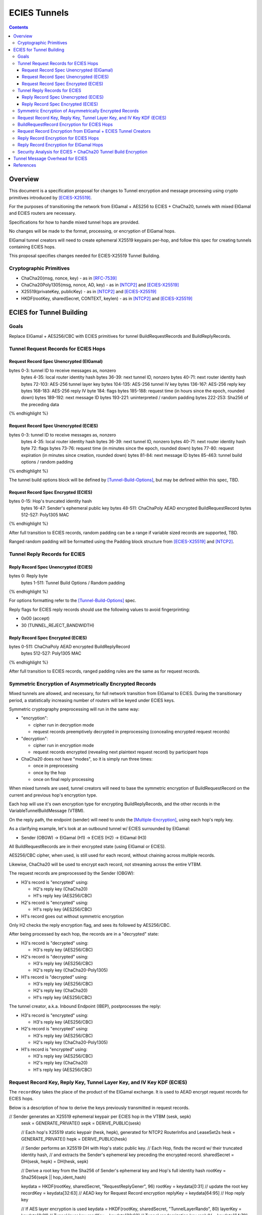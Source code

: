 =============
ECIES Tunnels
=============

.. meta::
    :author: chisana
    :created: 2019-07-04
    :thread: http://zzz.i2p/topics/2737
    :lastupdated: 2019-09-09
    :status: Open

.. contents::

Overview
========

This document is a specification proposal for changes to Tunnel encryption and message processing
using crypto primitives introduced by [ECIES-X25519]_.

For the purposes of transitioning the network from ElGamal + AES256 to ECIES + ChaCha20,
tunnels with mixed ElGamal and ECIES routers are necessary.

Specifications for how to handle mixed tunnel hops are provided.

No changes will be made to the format, processing, or encryption of ElGamal hops.

ElGamal tunnel creators will need to create ephemeral X25519 keypairs per-hop, and
follow this spec for creating tunnels containing ECIES hops.

This proposal specifies changes needed for ECIES-X25519 Tunnel Building.

Cryptographic Primitives
------------------------

- ChaCha20(msg, nonce, key) - as in [RFC-7539]_
- ChaCha20Poly1305(msg, nonce, AD, key) - as in [NTCP2]_ and [ECIES-X25519]_
- X25519(privateKey, publicKey) - as in [NTCP2]_ and [ECIES-X25519]_
- HKDF(rootKey, sharedSecret, CONTEXT, keylen) - as in [NTCP2]_ and [ECIES-X25519]_

ECIES for Tunnel Building
=========================

Goals
-----

Replace ElGamal + AES256/CBC with ECIES primitives for tunnel BuildRequestRecords and BuildReplyRecords.

Tunnel Request Records for ECIES Hops
-------------------------------------

Request Record Spec Unencrypted (ElGamal)
`````````````````````````````````````````

.. raw:: html

  {% highlight lang='dataspec' %}

bytes     0-3: tunnel ID to receive messages as, nonzero
  bytes    4-35: local router identity hash
  bytes   36-39: next tunnel ID, nonzero
  bytes   40-71: next router identity hash
  bytes  72-103: AES-256 tunnel layer key
  bytes 104-135: AES-256 tunnel IV key
  bytes 136-167: AES-256 reply key
  bytes 168-183: AES-256 reply IV
  byte      184: flags
  bytes 185-188: request time (in hours since the epoch, rounded down)
  bytes 189-192: next message ID
  bytes 193-221: uninterpreted / random padding
  bytes 222-253: Sha256 of the preceding data

{% endhighlight %}

Request Record Spec Unencrypted (ECIES)
```````````````````````````````````````

.. raw:: html

  {% highlight lang='dataspec' %}

bytes     0-3: tunnel ID to receive messages as, nonzero
  bytes    4-35: local router identity hash
  bytes   36-39: next tunnel ID, nonzero
  bytes   40-71: next router identity hash
  byte       72: flags
  bytes   73-76: request time (in minutes since the epoch, rounded down)
  bytes   77-80: request expiration (in minutes since creation, rounded down)
  bytes   81-84: next message ID
  bytes  85-463: tunnel build options / random padding

{% endhighlight %}

The tunnel build options block will be defined by [Tunnel-Build-Options]_, but may be
defined within this spec, TBD.

Request Record Spec Encrypted (ECIES)
`````````````````````````````````````

.. raw:: html

  {% highlight lang='dataspec' %}

bytes    0-15: Hop's truncated identity hash
  bytes   16-47: Sender's ephemeral public key
  bytes  48-511: ChaChaPoly AEAD encrypted BuildRequestRecord
  bytes 512-527: Poly1305 MAC

{% endhighlight %}

After full transition to ECIES records, random padding can be a range if variable sized records
are supported, TBD.

Ranged random padding will be formatted using the Padding block structure from [ECIES-X25519]_ and [NTCP2]_.

Tunnel Reply Records for ECIES
------------------------------

Reply Record Spec Unencrypted (ECIES)
`````````````````````````````````````

.. raw:: html

  {% highlight lang='dataspec' %}

bytes      0: Reply byte
  bytes  1-511: Tunnel Build Options / Random padding

{% endhighlight %}

For options formatting refer to the [Tunnel-Build-Options]_ spec.

Reply flags for ECIES reply records should use the following values to avoid fingerprinting:

- 0x00 (accept)
- 30 (TUNNEL_REJECT_BANDWIDTH)

Reply Record Spec Encrypted (ECIES)
```````````````````````````````````

.. raw:: html

  {% highlight lang='dataspec' %}

bytes     0-511: ChaChaPoly AEAD encrypted BuildReplyRecord
  bytes 512-527: Poly1305 MAC

{% endhighlight %}

After full transition to ECIES records, ranged padding rules are the same as for request records.

Symmetric Encryption of Asymmetrically Encrypted Records
--------------------------------------------------------

Mixed tunnels are allowed, and necessary, for full network transition from ElGamal to ECIES.
During the transitionary period, a statistically increasing number of routers will be keyed under ECIES keys.

Symmetric cryptography preprocessing will run in the same way:

- "encryption":

  - cipher run in decryption mode
  - request records preemptively decrypted in preprocessing (concealing encrypted request records)

- "decryption":

  - cipher run in encryption mode
  - request records encrypted (revealing next plaintext request record) by participant hops

- ChaCha20 does not have "modes", so it is simply run three times:

  - once in preprocessing
  - once by the hop
  - once on final reply processing

When mixed tunnels are used, tunnel creators will need to base the symmetric encryption
of BuildRequestRecord on the current and previous hop's encryption type.

Each hop will use it's own encryption type for encrypting BuildReplyRecords, and the other
records in the VariableTunnelBuildMessage (VTBM).

On the reply path, the endpoint (sender) will need to undo the [Multiple-Encryption]_, using each hop's reply key.

As a clarifying example, let's look at an outbound tunnel w/ ECIES surrounded by ElGamal:

- Sender (OBGW) -> ElGamal (H1) -> ECIES (H2) -> ElGamal (H3)

All BuildRequestRecords are in their encrypted state (using ElGamal or ECIES).

AES256/CBC cipher, when used, is still used for each record, without chaining across multiple records.

Likewise, ChaCha20 will be used to encrypt each record, not streaming across the entire VTBM.

The request records are preprocessed by the Sender (OBGW):

- H3's record is "encrypted" using:

  - H2's reply key (ChaCha20)
  - H1's reply key (AES256/CBC)

- H2's record is "encrypted" using:

  - H1's reply key (AES256/CBC)

- H1's record goes out without symmetric encryption

Only H2 checks the reply encryption flag, and sees its followed by AES256/CBC.

After being processed by each hop, the records are in a "decrypted" state:

- H3's record is "decrypted" using:

  - H3's reply key (AES256/CBC)

- H2's record is "decrypted" using:

  - H3's reply key (AES256/CBC)
  - H2's reply key (ChaCha20-Poly1305)

- H1's record is "decrypted" using:

  - H3's reply key (AES256/CBC)
  - H2's reply key (ChaCha20)
  - H1's reply key (AES256/CBC)

The tunnel creator, a.k.a. Inbound Endpoint (IBEP), postprocesses the reply:

- H3's record is "encrypted" using:

  - H3's reply key (AES256/CBC)

- H2's record is "encrypted" using:

  - H3's reply key (AES256/CBC)
  - H2's reply key (ChaCha20-Poly1305)

- H1's record is "encrypted" using:

  - H3's reply key (AES256/CBC)
  - H2's reply key (ChaCha20)
  - H1's reply key (AES256/CBC)

Request Record Key, Reply Key, Tunnel Layer Key, and IV Key KDF (ECIES)
-----------------------------------------------------------------------

The ``recordKey`` takes the place of the product of the ElGamal exchange. It is used
to AEAD encrypt request records for ECIES hops.

Below is a description of how to derive the keys previously transmitted in request records.

.. raw:: html

  {% highlight lang='dataspec' %}

// Sender generates an X25519 ephemeral keypair per ECIES hop in the VTBM (sesk, sepk)
  sesk = GENERATE_PRIVATE()
  sepk = DERIVE_PUBLIC(sesk)

  // Each hop's X25519 static keypair (hesk, hepk), generated for NTCP2 RouterInfos and LeaseSet2s
  hesk = GENERATE_PRIVATE()
  hepk = DERIVE_PUBLIC(hesk)

  // Sender performs an X25519 DH with Hop's static public key.
  // Each Hop, finds the record w/ their truncated identity hash,
  // and extracts the Sender's ephemeral key preceding the encrypted record.
  sharedSecret = DH(sesk, hepk) = DH(hesk, sepk)

  // Derive a root key from the Sha256 of Sender's ephemeral key and Hop's full identity hash
  rootKey = Sha256(sepk || hop_ident_hash)

  keydata = HKDF(rootKey, sharedSecret, "RequestReplyGener", 96)
  rootKey = keydata[0:31]  // update the root key
  recordKey = keydata[32:63]  // AEAD key for Request Record encryption
  replyKey = keydata[64:95]  // Hop reply key

  // If AES layer encryption is used
  keydata = HKDF(rootKey, sharedSecret, "TunnelLayerRando", 80)
  layerKey = keydata[0:31]  // Tunnel layer key
  randKey = keydata[32:63]  // Tunnel randomization key
  replyIV = keydata[64:79]  // Reply record IV

  // If ChaCha layer encryption is used
  keydata = HKDF(rootKey, sharedSecret, "TunnelLayerRando", 96)
  layerKey = keydata[0:31]  // Tunnel layer key
  randKey = keydata[32:63]  // Tunnel randomization key
  sendKey = keydata[64:95]  // AEAD send key
{% endhighlight %}

``replyKey``, ``layerKey`` and ``randKey`` must still be included inside ElGamal records,
and can be generated randomly. For ElGamal, the ``recordKey`` is not needed, since the
tunnel creator can directly encrypt to an ElGamal hop's public key.

Keys are omitted from ECIES records (since they can be derived at the hop).

BuildRequestRecord Encryption for ECIES Hops
--------------------------------------------

.. raw:: html

  {% highlight lang='dataspec' %}

// See record key KDF for key generation
  // Repeat for each ECIES hop record in the VTBM
  (ciphertext, mac) = ChaCha20-Poly1305(msg = unencrypted record, nonce = 0, AD = Sha256(hop's recordKey), key = hop's recordKey)
  encryptedRecord = ciphertext || MAC

  For subsequent records past the initial hop, pre-emptively decrypt for each preceding hop in the tunnel

  // If the preceding hop is ECIES:
  nonce = one + number of records + zero-indexed order of record in the VariableTunnelBuildMessage
  key = replyKey of preceding hop
  symCiphertext = ChaCha20(msg = encryptedRecord, nonce, key)

  // If the preceding hop is ElGamal:
  IV = reply IV of preceding hop
  key = reply key of preceding hop
  symCiphertext = AES256/CBC-Decrypt(msg = encryptedRecord, IV, key) 

{% endhighlight %}

Request Record Encryption from ElGamal + ECIES Tunnel Creators
--------------------------------------------------------------

ElGamal tunnel creators will need to generate an ephemeral X25519 keypair for each
ECIES hop in the tunnel, and use scheme above for encrypting their BuildRequestRecord.
ElGamal tunnel creators will use the scheme prior to this spec for encrypting to ElGamal hops.

ECIES tunnel creators will need to encrypt to the ElGamal hop's public key using the
scheme prior to this spec. ECIES tunnel creators will use the above scheme for encrypting
to ECIES hops.

This means that tunnel hops will only see encrypted records from their same encryption type.

For ElGamal and ECIES tunnel creators, they will generate unique ephemeral X25519 keypairs
per-hop for encrypting to ECIES hops.

Ephemeral keys must be unique per ECIES hop, and per build record.

**IMPORTANT**: Failing to use unique keys opens an attack vector for colluding hops to confirm they are in the same tunnel.

.. raw:: html

  {% highlight lang='dataspec' %}

// See reply key KDF for key generation
  // Encrypting an ECIES hop request record
  AD = Sha256(hop static key || hop Identity hash)
  (ciphertext, MAC) = ChaCha20-Poly1305(msg = BuildRequestRecord, nonce = 0, AD, key = hop's recordKey)

  // Encrypting an ElGamal hop request record
  ciphertext = ElGamal-Encrypt(msg = BuildRequestRecord, key = hop's ElGamal public key)

{% endhighlight %}

Reply Record Encryption for ECIES Hops
--------------------------------------

The nonces must be unique per ChaCha20/ChaCha20-Poly1305 invocation using the same key.

See [RFC-7539-S4]_ Security Considerations for more information.

.. raw:: html

  {% highlight lang='dataspec' %}

// See reply key KDF for key generation
  msg = reply byte || build options || random padding
  (ciphertext, MAC) = ChaCha20-Poly1305(msg, nonce = 0, AD = Sha256(replyKey), key = replyKey)

  // Other request/reply record encryption
  // Use a unique nonce per-record
  nonce = one + number of records + zero-indexed order of record in the VariableTunnelBuildMessage
  symCiphertext = ChaCha20(msg = multiple encrypted record, nonce, key = replyKey)

{% endhighlight %}

While mixed tunnels are used, reply records are the same size, though the format is different.

After full transition to ECIES, random padding can be a range of included padding.

When ranged padding is used, random padding will be formatted using the Padding block structure from [ECIES-X25519]_ and [NTCP2]_.

For symmetric encryption by other hops, it's necessary to know full record length (w/ padding) without asymmetric decryption.

When/if records become variable-length, it may become necessary to include an unencrypted Data block header before each record, TBD.

BuildReplyRecord may or may not need to match BuildRequestRecord length if both are preceded by Data block header, TBD.

Reply Record Encryption for ElGamal Hops
----------------------------------------

There are no changes for how ElGamal hops encrypt their replies.

Security Analysis for ECIES + ChaCha20 Tunnel Build Encryption
--------------------------------------------------------------

ElGamal does not provide forward-secrecy for Tunnel Build Messages.

AES256/CBC is in slightly better standing, only being vulnerable to a theoretical weakening from a
known plaintext `biclique` attack.

The only known practical attack against AES256/CBC is a padding oracle attack, when the IV is known to the attacker.

An attacker would need to break the next hop's ElGamal encryption to gain the AES256/CBC key info (reply key and IV).

ElGamal is significantly more CPU-intensive than ECIES, leading to potential resource exhaustion.

ECIES, used with new ephemeral keys per-BuildRequestRecord or VariableTunnelBuildMessage, provides forward-secrecy.

ChaCha20Poly1305 provides AEAD encryption, allowing the recipient to verify message integrity before attempting decryption.

Tunnel Message Overhead for ECIES
=================================

Wrapped I2NP message overhead:

- I2NP Block header: 3 (block type + size) + 9 (I2NP message header) = 12
- New Session Message:

  - 25 (min payload len) + 16 (MAC) = 41
  - 32 (one-time key) + 40 (ephemeral section) + 16 (MAC) + 41 (min payload) = 129 unbound
  - 88 (unbound) + 32 (static section) + 16 (MAC) + 41 (min payload) = 177 bound

- Existing Message: 8 (session tag) + payload len + 16 (MAC) = 24 + payload len

- New session:

  - 12 (I2NP) + 129 (unbound) = 141 + payload
  - 12 (I2NP + 177 (bound) = 189 + payload

- Existing Session: 12 (I2NP) + 24 = 36 + payload
- Build Request Record: 528 (ElGamal, mixed tunnels)
- Build Request Reply: 528 (ElGamal, mixed tunnels)

Tunnel message overhead:

Wrapped I2NP message overhead:

- I2NP Block header: 3 (block type + size) + 9 (I2NP message header) = 12
- New Session Message:

  - 25 (min payload len) + 16 (MAC) = 41
  - 32 (one-time key) + 40 (ephemeral section) + 16 (MAC) + 41 (min payload) = 129 unbound
  - 88 (unbound) + 32 (static section) + 16 (MAC) + 41 (min payload) = 177 bound

- Existing Message: 8 (session tag) + payload len + 16 (MAC) = 24 + payload len

- New session:

  - 12 (I2NP) + 129 (unbound) = 141 + payload
  - 12 (I2NP + 177 (bound) = 189 + payload

- Existing Session: 12 (I2NP) + 24 = 36 + payload
- Build Request Record: 528 (ElGamal, mixed tunnels)
- Build Request Reply: 528 (ElGamal, mixed tunnels)

Tunnel message overhead:

Tunnel layer keys, IV/nonce keys, and reply keys no longer need to be transmitted in ECIES BuildRequest Records.
Unused space claimed by build options, random padding, and the trailing 16 byte Poly1305 MAC.

ECIES session messages will be wrapped in I2NP Data messages, surrounded by a Garlic Clove,
and fragmented in Tunnel Data messages like any other message.

Dropped fragments will result in AEAD decryption failure (fails MAC verification),
resulting in the entire message being dropped.

References
==========

.. [ECIES-X25519]
   {{ proposal_url('144') }}

.. [Tunnel-Build-Options]
   {{ proposal_url('143') }}

.. [NTCP2]
   https://geti2p.net/spec/ntcp2

.. [Tunnel-Implementation]
   https://geti2p.net/en/docs/tunnels/implementation

.. [Multiple-Encryption]
   https://en.wikipedia.org/wiki/Multiple_encryption

.. [RFC-7539]
   https://tools.ietf.org/html/rfc7539

.. [RFC-7539-S4]
   https://tools.ietf.org/html/rfc7539#section-4

